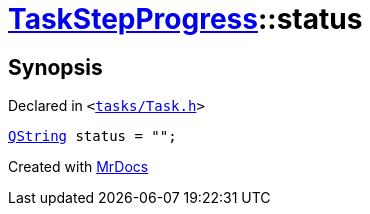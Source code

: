 [#TaskStepProgress-status]
= xref:TaskStepProgress.adoc[TaskStepProgress]::status
:relfileprefix: ../
:mrdocs:


== Synopsis

Declared in `&lt;https://github.com/PrismLauncher/PrismLauncher/blob/develop/launcher/tasks/Task.h#L59[tasks&sol;Task&period;h]&gt;`

[source,cpp,subs="verbatim,replacements,macros,-callouts"]
----
xref:QString.adoc[QString] status = &quot;&quot;;
----



[.small]#Created with https://www.mrdocs.com[MrDocs]#
